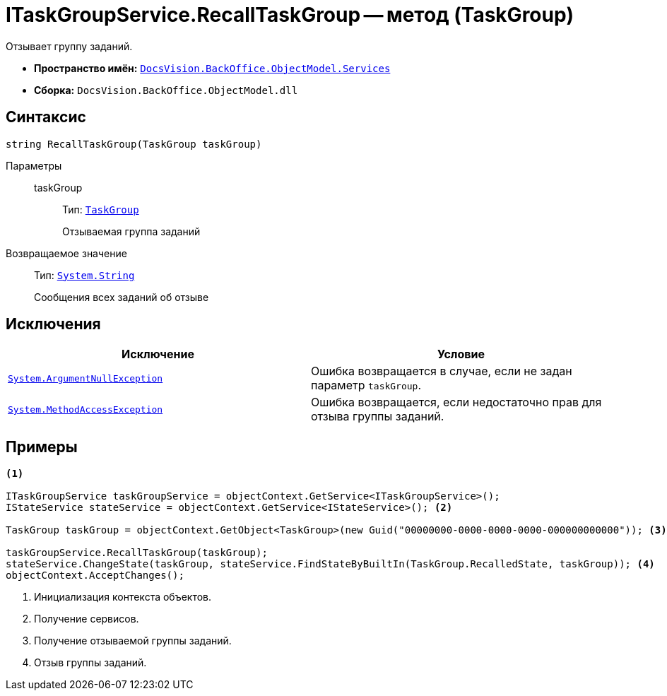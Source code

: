 = ITaskGroupService.RecallTaskGroup -- метод (TaskGroup)

Отзывает группу заданий.

* *Пространство имён:* `xref:api/DocsVision/BackOffice/ObjectModel/Services/Services_NS.adoc[DocsVision.BackOffice.ObjectModel.Services]`
* *Сборка:* `DocsVision.BackOffice.ObjectModel.dll`

== Синтаксис

[source,csharp]
----
string RecallTaskGroup(TaskGroup taskGroup)
----

Параметры::
taskGroup:::
Тип: `xref:api/DocsVision/BackOffice/ObjectModel/TaskGroup_CL.adoc[TaskGroup]`
+
Отзываемая группа заданий

Возвращаемое значение::
Тип: `http://msdn.microsoft.com/ru-ru/library/system.string.aspx[System.String]`
+
Сообщения всех заданий об отзыве

== Исключения

[cols=",",options="header"]
|===
|Исключение |Условие
|`http://msdn.microsoft.com/ru-ru/library/system.argumentnullexception.aspx[System.ArgumentNullException]` |Ошибка возвращается в случае, если не задан параметр `taskGroup`.
|`https://msdn.microsoft.com/ru-ru/library/system.methodaccessexception.aspx[System.MethodAccessException]` |Ошибка возвращается, если недостаточно прав для отзыва группы заданий.
|===

== Примеры

[source,csharp]
----
<.>

ITaskGroupService taskGroupService = objectContext.GetService<ITaskGroupService>();
IStateService stateService = objectContext.GetService<IStateService>(); <.>

TaskGroup taskGroup = objectContext.GetObject<TaskGroup>(new Guid("00000000-0000-0000-0000-000000000000")); <.>

taskGroupService.RecallTaskGroup(taskGroup);
stateService.ChangeState(taskGroup, stateService.FindStateByBuiltIn(TaskGroup.RecalledState, taskGroup)); <.>
objectContext.AcceptChanges();
----
<.> Инициализация контекста объектов.
<.> Получение сервисов.
<.> Получение отзываемой группы заданий.
<.> Отзыв группы заданий.
